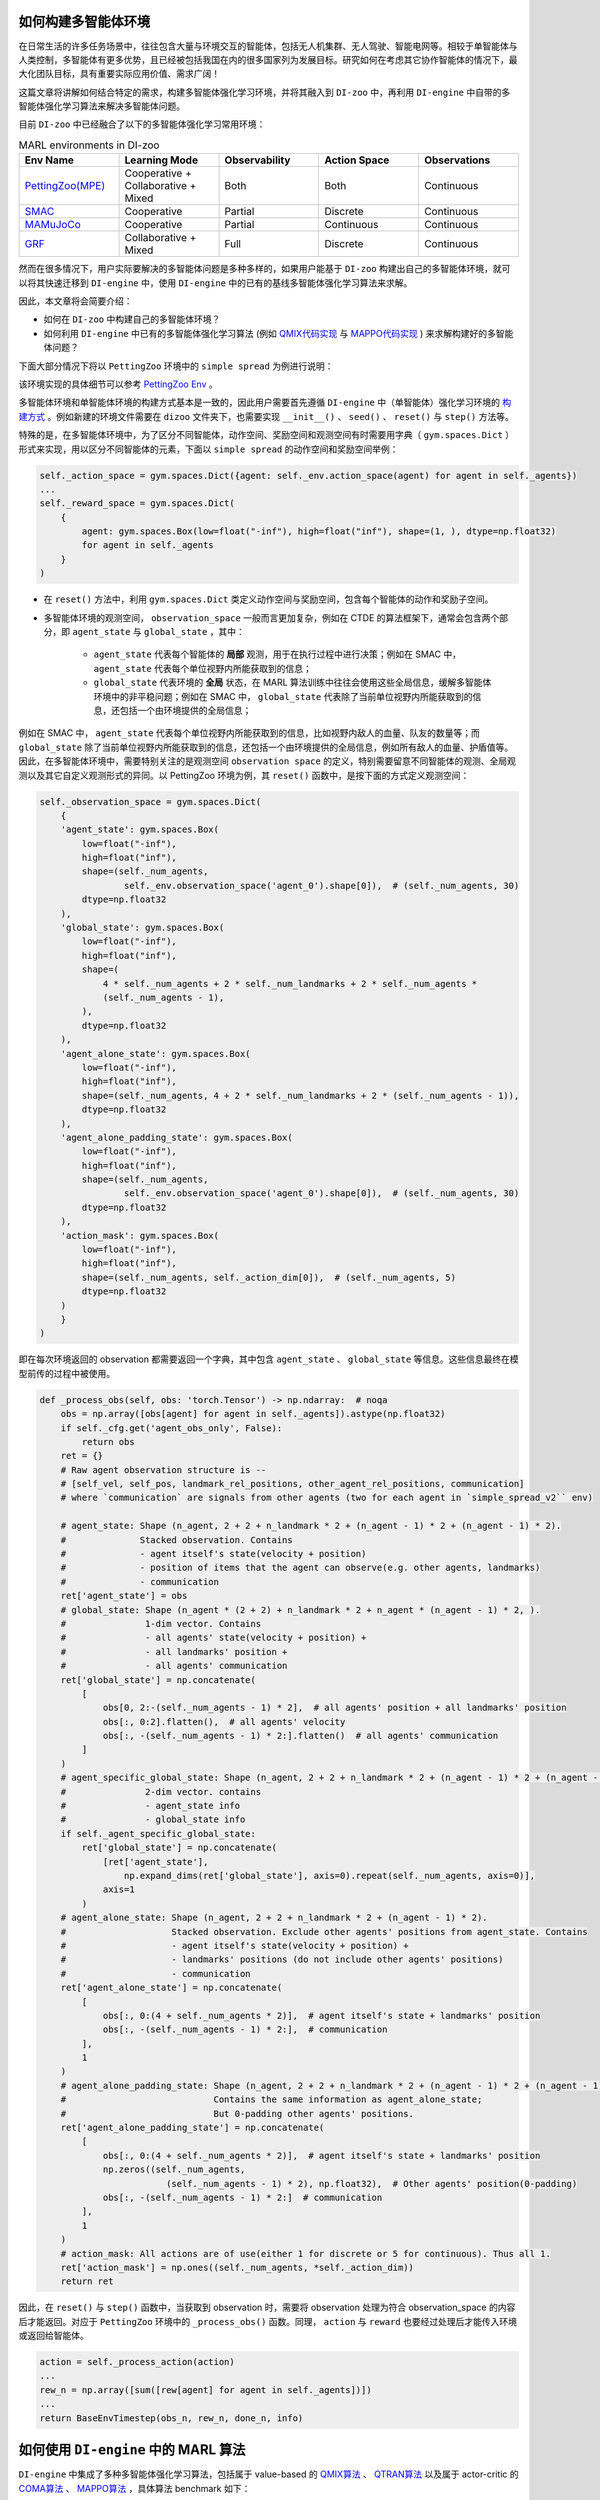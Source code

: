 如何构建多智能体环境
==============================================================

在日常生活的许多任务场景中，往往包含大量与环境交互的智能体，包括无人机集群、无人驾驶、智能电网等。相较于单智能体与人类控制，多智能体有更多优势，且已经被包括我国在内的很多国家列为发展目标。研究如何在考虑其它协作智能体的情况下，最大化团队目标，具有重要实际应用价值、需求广阔！

这篇文章将讲解如何结合特定的需求，构建多智能体强化学习环境，并将其融入到 ``DI-zoo`` 中，再利用 ``DI-engine`` 中自带的多智能体强化学习算法来解决多智能体问题。

目前  ``DI-zoo`` 中已经融合了以下的多智能体强化学习常用环境：

.. list-table:: MARL environments in DI-zoo
    :widths: 20 20 20 20 20
    :header-rows: 1

    * - Env Name
      - Learning Mode 
      - Observability
      - Action Space
      - Observations
    * - | `PettingZoo(MPE) <https://github.com/opendilab/DI-engine/blob/main/dizoo/petting_zoo/envs/petting_zoo_simple_spread_env.py>`_
      - | Cooperative + Collaborative + Mixed
      - | Both
      - | Both
      - | Continuous
    * - | `SMAC <https://github.com/opendilab/DI-engine/blob/main/dizoo/smac/envs/smac_env.py>`_
      - | Cooperative
      - | Partial
      - | Discrete
      - | Continuous
    * - | `MAMuJoCo <https://github.com/opendilab/DI-engine/blob/main/dizoo/multiagent_mujoco/envs/multi_mujoco_env.py>`_
      - | Cooperative
      - | Partial
      - | Continuous
      - | Continuous
    * - | `GRF <https://github.com/opendilab/DI-engine/blob/main/dizoo/gfootball/envs/gfootball_academy_env.py>`_
      - | Collaborative + Mixed
      - | Full
      - | Discrete
      - | Continuous


然而在很多情况下，用户实际要解决的多智能体问题是多种多样的，如果用户能基于 ``DI-zoo`` 构建出自己的多智能体环境，就可以将其快速迁移到 ``DI-engine`` 中，使用 ``DI-engine`` 中的已有的基线多智能体强化学习算法来求解。

因此，本文章将会简要介绍：

- 如何在 ``DI-zoo`` 中构建自己的多智能体环境？
- 如何利用 ``DI-engine`` 中已有的多智能体强化学习算法 (例如 `QMIX代码实现 <https://github.com/opendilab/DI-engine/blob/main/ding/policy/qmix.py>`_ 与 `MAPPO代码实现 <https://github.com/opendilab/DI-engine/blob/main/ding/policy/ppo.py>`_ ) 来求解构建好的多智能体问题？

下面大部分情况下将以 ``PettingZoo`` 环境中的 ``simple spread`` 为例进行说明：

.. image:: ./images/mpe_simple_spread.gif
   :align: center

该环境实现的具体细节可以参考 `PettingZoo Env <https://github.com/opendilab/DI-engine/blob/main/dizoo/petting_zoo/envs/petting_zoo_simple_spread_env.py>`_ 。

多智能体环境和单智能体环境的构建方式基本是一致的，因此用户需要首先遵循 ``DI-engine`` 中（单智能体）强化学习环境的 `构建方式 <https://di-engine-docs.readthedocs.io/zh_CN/latest/04_best_practice/ding_env_zh.html>`_ 。例如新建的环境文件需要在 ``dizoo`` 文件夹下，也需要实现 ``__init__()`` 、 ``seed()`` 、 ``reset()`` 与 ``step()`` 方法等。

特殊的是，在多智能体环境中，为了区分不同智能体，动作空间、奖励空间和观测空间有时需要用字典（ ``gym.spaces.Dict`` ）形式来实现，用以区分不同智能体的元素，下面以 ``simple spread`` 的动作空间和奖励空间举例：


.. code:: python

    self._action_space = gym.spaces.Dict({agent: self._env.action_space(agent) for agent in self._agents})
    ...
    self._reward_space = gym.spaces.Dict(
        {
            agent: gym.spaces.Box(low=float("-inf"), high=float("inf"), shape=(1, ), dtype=np.float32)
            for agent in self._agents
        }
    )

- 在 ``reset()`` 方法中，利用 ``gym.spaces.Dict`` 类定义动作空间与奖励空间，包含每个智能体的动作和奖励子空间。

- 多智能体环境的观测空间， ``observation_space`` 一般而言更加复杂，例如在 CTDE 的算法框架下，通常会包含两个部分，即 ``agent_state`` 与 ``global_state`` ，其中：

    - ``agent_state`` 代表每个智能体的 **局部** 观测，用于在执行过程中进行决策；例如在 SMAC 中， ``agent_state`` 代表每个单位视野内所能获取到的信息；
    - ``global_state`` 代表环境的 **全局** 状态，在 MARL 算法训练中往往会使用这些全局信息，缓解多智能体环境中的非平稳问题；例如在 SMAC 中， ``global_state`` 代表除了当前单位视野内所能获取到的信息，还包括一个由环境提供的全局信息；

例如在 SMAC 中， ``agent_state`` 代表每个单位视野内所能获取到的信息，比如视野内敌人的血量、队友的数量等；而 ``global_state`` 除了当前单位视野内所能获取到的信息，还包括一个由环境提供的全局信息，例如所有敌人的血量、护盾值等。
因此，在多智能体环境中，需要特别关注的是观测空间 ``observation space`` 的定义，特别需要留意不同智能体的观测、全局观测以及其它自定义观测形式的异同。以 PettingZoo 环境为例，其 ``reset()`` 函数中，是按下面的方式定义观测空间：


.. code:: python

    self._observation_space = gym.spaces.Dict(
        {
        'agent_state': gym.spaces.Box(
            low=float("-inf"),
            high=float("inf"),
            shape=(self._num_agents,
                    self._env.observation_space('agent_0').shape[0]),  # (self._num_agents, 30)
            dtype=np.float32
        ),
        'global_state': gym.spaces.Box(
            low=float("-inf"),
            high=float("inf"),
            shape=(
                4 * self._num_agents + 2 * self._num_landmarks + 2 * self._num_agents *
                (self._num_agents - 1),
            ),
            dtype=np.float32
        ),
        'agent_alone_state': gym.spaces.Box(
            low=float("-inf"),
            high=float("inf"),
            shape=(self._num_agents, 4 + 2 * self._num_landmarks + 2 * (self._num_agents - 1)),
            dtype=np.float32
        ),
        'agent_alone_padding_state': gym.spaces.Box(
            low=float("-inf"),
            high=float("inf"),
            shape=(self._num_agents,
                    self._env.observation_space('agent_0').shape[0]),  # (self._num_agents, 30)
            dtype=np.float32
        ),
        'action_mask': gym.spaces.Box(
            low=float("-inf"),
            high=float("inf"),
            shape=(self._num_agents, self._action_dim[0]),  # (self._num_agents, 5)
            dtype=np.float32
        )
        }
    )

即在每次环境返回的 observation 都需要返回一个字典，其中包含 ``agent_state`` 、 ``global_state`` 等信息。这些信息最终在模型前传的过程中被使用。


.. code:: python

    def _process_obs(self, obs: 'torch.Tensor') -> np.ndarray:  # noqa
        obs = np.array([obs[agent] for agent in self._agents]).astype(np.float32)
        if self._cfg.get('agent_obs_only', False):
            return obs
        ret = {}
        # Raw agent observation structure is --
        # [self_vel, self_pos, landmark_rel_positions, other_agent_rel_positions, communication]
        # where `communication` are signals from other agents (two for each agent in `simple_spread_v2`` env)

        # agent_state: Shape (n_agent, 2 + 2 + n_landmark * 2 + (n_agent - 1) * 2 + (n_agent - 1) * 2).
        #              Stacked observation. Contains
        #              - agent itself's state(velocity + position)
        #              - position of items that the agent can observe(e.g. other agents, landmarks)
        #              - communication
        ret['agent_state'] = obs
        # global_state: Shape (n_agent * (2 + 2) + n_landmark * 2 + n_agent * (n_agent - 1) * 2, ).
        #               1-dim vector. Contains
        #               - all agents' state(velocity + position) +
        #               - all landmarks' position +
        #               - all agents' communication
        ret['global_state'] = np.concatenate(
            [
                obs[0, 2:-(self._num_agents - 1) * 2],  # all agents' position + all landmarks' position
                obs[:, 0:2].flatten(),  # all agents' velocity
                obs[:, -(self._num_agents - 1) * 2:].flatten()  # all agents' communication
            ]
        )
        # agent_specific_global_state: Shape (n_agent, 2 + 2 + n_landmark * 2 + (n_agent - 1) * 2 + (n_agent - 1) * 2 + n_agent * (2 + 2) + n_landmark * 2 + n_agent * (n_agent - 1) * 2).
        #               2-dim vector. contains
        #               - agent_state info
        #               - global_state info
        if self._agent_specific_global_state:
            ret['global_state'] = np.concatenate(
                [ret['agent_state'],
                    np.expand_dims(ret['global_state'], axis=0).repeat(self._num_agents, axis=0)],
                axis=1
            )
        # agent_alone_state: Shape (n_agent, 2 + 2 + n_landmark * 2 + (n_agent - 1) * 2).
        #                    Stacked observation. Exclude other agents' positions from agent_state. Contains
        #                    - agent itself's state(velocity + position) +
        #                    - landmarks' positions (do not include other agents' positions)
        #                    - communication
        ret['agent_alone_state'] = np.concatenate(
            [
                obs[:, 0:(4 + self._num_agents * 2)],  # agent itself's state + landmarks' position
                obs[:, -(self._num_agents - 1) * 2:],  # communication
            ],
            1
        )
        # agent_alone_padding_state: Shape (n_agent, 2 + 2 + n_landmark * 2 + (n_agent - 1) * 2 + (n_agent - 1) * 2).
        #                            Contains the same information as agent_alone_state;
        #                            But 0-padding other agents' positions.
        ret['agent_alone_padding_state'] = np.concatenate(
            [
                obs[:, 0:(4 + self._num_agents * 2)],  # agent itself's state + landmarks' position
                np.zeros((self._num_agents,
                            (self._num_agents - 1) * 2), np.float32),  # Other agents' position(0-padding)
                obs[:, -(self._num_agents - 1) * 2:]  # communication
            ],
            1
        )
        # action_mask: All actions are of use(either 1 for discrete or 5 for continuous). Thus all 1.
        ret['action_mask'] = np.ones((self._num_agents, *self._action_dim))
        return ret

因此，在 ``reset()`` 与 ``step()`` 函数中，当获取到 observation 时，需要将 observation 处理为符合 observation_space 的内容后才能返回。对应于 ``PettingZoo`` 环境中的 ``_process_obs()`` 函数。同理， ``action`` 与 ``reward`` 也要经过处理后才能传入环境或返回给智能体。


.. code:: python

    action = self._process_action(action)
    ...
    rew_n = np.array([sum([rew[agent] for agent in self._agents])])
    ...
    return BaseEnvTimestep(obs_n, rew_n, done_n, info)

如何使用 ``DI-engine`` 中的 MARL 算法
=============================================

``DI-engine`` 中集成了多种多智能体强化学习算法，包括属于 value-based 的 `QMIX算法 <https://github.com/opendilab/DI-engine/blob/main/ding/policy/qmix.py>`_ 、 `QTRAN算法 <https://github.com/opendilab/DI-engine/blob/main/ding/policy/qtran.py>`_ 以及属于 actor-critic 的 `COMA算法 <https://github.com/opendilab/DI-engine/blob/main/ding/policy/coma.py>`_ 、 `MAPPO算法 <https://github.com/opendilab/DI-engine/blob/main/ding/policy/ppo.py>`_ ，具体算法 benchmark 如下：

.. list-table:: MARL environments in DI-zoo
    :widths: 20 20 20 20
    :header-rows: 1

    * - Algorithm
      - Document 
      - Policy
      - Envs with config
    * - | `MAPPO <https://arxiv.org/pdf/2103.01955.pdf>`_
      - | `PPO doc <https://di-engine-docs.readthedocs.io/en/latest/12_policies/ppo.html>`_
      - | `policy/ppo <https://github.com/opendilab/DI-engine/blob/main/ding/policy/ppo.py>`_
      - | ``SMAC`` ``MAMuJoCo`` ``PettingZoo`` ``GRF``
    * - | MASAC
      - | `SAC doc <https://di-engine-docs.readthedocs.io/en/latest/12_policies/sac.html>`_
      - | `policy/sac <https://github.com/opendilab/DI-engine/blob/main/ding/policy/sac.py>`_
      - | ``SMAC`` ``MAMuJoCo`` ``PettingZoo`` ``GRF``
    * - | `VDN <http://arxiv.org/pdf/1706.05296.pdf>`_
      - | VDN doc
      - | `policy/qmix (same as qmix) <https://github.com/opendilab/DI-engine/blob/main/ding/policy/qmix.py>`_
      - | ``SMAC`` ``PettingZoo``
    * - | `QMIX <https://arxiv.org/pdf/1803.11485.pdf>`_
      - | `QMIX doc <https://di-engine-docs.readthedocs.io/en/latest/12_policies/qmix.html>`_
      - | `policy/qmix <https://github.com/opendilab/DI-engine/blob/main/ding/policy/qmix.py>`_
      - | ``SMAC`` ``PettingZoo``
    * - | `QTran <https://arxiv.org/pdf/1905.05408.pdf>`_
      - | QTran doc
      - | `policy/qtran <https://github.com/opendilab/DI-engine/blob/main/ding/policy/qtran.py>`_
      - | ``SMAC`` ``PettingZoo``
    * - | `WQMIX <https://arxiv.org/pdf/2006.10800.pdf>`_
      - | `WQMIX doc <https://di-engine-docs.readthedocs.io/en/latest/12_policies/wqmix.html>`_
      - | `policy/wqmix <https://github.com/opendilab/DI-engine/blob/main/ding/policy/wqmix.py>`_
      - | ``SMAC`` ``PettingZoo``
    * - | `CollaQ <https://arxiv.org/pdf/2010.08531.pdf>`_
      - | `CollaQ doc <https://di-engine-docs.readthedocs.io/en/latest/12_policies/collaq.html>`_
      - | `policy/collaq <https://github.com/opendilab/DI-engine/blob/main/ding/policy/collaq.py>`_
      - | ``SMAC`` ``PettingZoo``
    * - | `MADDPG <https://arxiv.org/pdf/1706.02275.pdf>`_
      - | `MADDPG doc <https://di-engine-docs.readthedocs.io/en/latest/12_policies/ddpg.html>`_
      - | `policy/maddpg <https://github.com/opendilab/DI-engine/blob/main/ding/policy/ddpg.py>`_
      - | ``MAMuJoCo``
    * - | `COMA <https://arxiv.org/pdf/1705.08926.pdf>`_
      - | `COMA doc <https://di-engine-docs.readthedocs.io/en/latest/12_policies/coma.html>`_
      - | `policy/coma <https://github.com/opendilab/DI-engine/blob/main/ding/policy/coma.py>`_
      - | ``SMAC`` ``PettingZoo``
    * - | `ATOC <https://arxiv.org/pdf/1805.07733.pdf>`_
      - | `ATOC doc <https://di-engine-docs.readthedocs.io/en/latest/12_policies/atoc.html>`_
      - | `policy/atoc <https://github.com/opendilab/DI-engine/blob/main/ding/policy/atoc.py>`_
      - | ``PettingZoo``


下面以 QMIX 与 MAPPO 为例，介绍如何在用户自定义的环境上使用这些算法。

当用户自定义的多智能体环境构建完成后，想要使用 DI-engine 中已经集成的多智能体算法进行基线的训练，只需要找到想调用的多智能体算法配置的模板，然后修改跟环境相关的参数即可。

QMIX
>>>>>>>>>>>>>>>>

例如，如果想要使用 QMIX 算法，那么首先找到 ``PettingZoo`` 下的 QMIX config `ptz_simple_spread_qmix_config.py <https://github.com/opendilab/DI-engine/blob/main/dizoo/petting_zoo/config/ptz_simple_spread_qmix_config.py>`_ 文件，然后修改以下与环境相关的内容：

需要修改的内容有以下几点：

- main_config 的 env 属性：其中包含需要传递给实现的多智能体环境类的 ``__init__`` 函数的参数，包括子环境的的名称、智能体数量等；
- main_config 中 policy 的 model 属性：其中包含需要传递给模型的参数，包括智能体的局部观测维度、全局观测维度、动作维度等；
- create_config 的 env 属性，包含实现的多智能体环境所在的路径以及其在装饰器中的 key (type)。

其它的内容与环境无关，直接使用原设置即可 (当然不同环境 MARL 算法的最优参数一般也会不同，如果需要好的性能可能需要调整参数)，完整的配置文件示例如下：


.. code:: python

    from easydict import EasyDict

    n_agent = 3
    n_landmark = n_agent
    collector_env_num = 8
    evaluator_env_num = 8
    main_config = dict(
        exp_name='ptz_simple_spread_qmix_seed0',
        env=dict(
            env_family='mpe',
            env_id='simple_spread_v2',
            n_agent=n_agent,
            n_landmark=n_landmark,
            max_cycles=25,
            agent_obs_only=False,
            continuous_actions=False,
            collector_env_num=collector_env_num,
            evaluator_env_num=evaluator_env_num,
            n_evaluator_episode=evaluator_env_num,
            stop_value=0,
        ),
        policy=dict(
            cuda=True,
            model=dict(
                agent_num=n_agent,
                obs_shape=2 + 2 + n_landmark * 2 + (n_agent - 1) * 2 + (n_agent - 1) * 2,
                global_obs_shape=n_agent * 4 + n_landmark * 2 + n_agent * (n_agent - 1) * 2,
                action_shape=5,
                hidden_size_list=[128, 128, 64],
                mixer=True,
            ),
            learn=dict(
                update_per_collect=100,
                batch_size=32,
                learning_rate=0.0005,
                target_update_theta=0.001,
                discount_factor=0.99,
                double_q=True,
            ),
            collect=dict(
                n_sample=600,
                unroll_len=16,
                env_num=collector_env_num,
            ),
            eval=dict(env_num=evaluator_env_num, ),
            other=dict(eps=dict(
                type='exp',
                start=1.0,
                end=0.05,
                decay=100000,
            ), ),
        ),
    )
    main_config = EasyDict(main_config)
    create_config = dict(
        env=dict(
            import_names=['dizoo.petting_zoo.envs.petting_zoo_simple_spread_env'],
            type='petting_zoo',
        ),
        env_manager=dict(type='subprocess'),
        policy=dict(type='qmix'),
    )
    create_config = EasyDict(create_config)

    ptz_simple_spread_qmix_config = main_config
    ptz_simple_spread_qmix_create_config = create_config

    if __name__ == '__main__':
        # or you can enter `ding -m serial -c ptz_simple_spread_qmix_config.py -s 0`
        from ding.entry import serial_pipeline
        serial_pipeline((main_config, create_config), seed=0)


MAPPO
>>>>>>>>>>>>>>>>>

如果想要利用 actor-critic 的 MAPPO 算法，则需要对环境作额外的改动，由于 critic 需要对每个智能体的价值做判断，而之前的全局信息对每个智能体都是相同的，不包含智能体的判别信息，即 critic 无从得知这是要对哪个智能体做出评价，因此无法为每个智能体给出特异的价值评估。为此，在环境中需要使用 ``agent_specific_global_state`` 来替代原来的 ``global_state``。还是用 ``PettingZoo`` 环境作为例子：


.. code:: python

    if self._agent_specific_global_state:
        agent_specifig_global_state = gym.spaces.Box(
            low=float("-inf"),
            high=float("inf"),
            shape=(
                self._num_agents, self._env.observation_space('agent_0').shape[0] + 4 * self._num_agents +
                2 * self._num_landmarks + 2 * self._num_agents * (self._num_agents - 1)
            ),
            dtype=np.float32
        )
        self._observation_space['global_state'] = agent_specifig_global_state

所谓 ``agent_specific_global_state``，一种常规的实现方式是，将智能体自己的局部观测与全局状态进行叠加，这样 ``global_state`` 就既有智能体的判别信息，也具有足够的全局信息来让 critic 给出正确的价值。
同理，在 ``reset()`` 与 ``step()`` 中处理 observation 时，也要修改返回的 ``global_state``：


.. code:: python

    if self._agent_specific_global_state:
        ret['global_state'] = np.concatenate(
            [ret['agent_state'],
                np.expand_dims(ret['global_state'], axis=0).repeat(self._num_agents, axis=0)],
            axis=1
        )

在环境修改完成后，同样对 config 文件做小的修改即可运行，以 PettingZoo 环境的 MAPPO 的配置文件为例：


.. code:: python

    from easydict import EasyDict

    n_agent = 3
    n_landmark = n_agent
    collector_env_num = 8
    evaluator_env_num = 8
    main_config = dict(
        exp_name='ptz_simple_spread_mappo_seed0',
        env=dict(
            env_family='mpe',
            env_id='simple_spread_v2',
            n_agent=n_agent,
            n_landmark=n_landmark,
            max_cycles=25,
            agent_obs_only=False,
            agent_specific_global_state=True,
            continuous_actions=False,
            collector_env_num=collector_env_num,
            evaluator_env_num=evaluator_env_num,
            n_evaluator_episode=evaluator_env_num,
            stop_value=0,
        ),
        policy=dict(
            cuda=True,
            multi_agent=True,
            action_space='discrete',
            model=dict(
                action_space='discrete',
                agent_num=n_agent,
                agent_obs_shape=2 + 2 + n_landmark * 2 + (n_agent - 1) * 2 + (n_agent - 1) * 2,
                global_obs_shape=2 + 2 + n_landmark * 2 + (n_agent - 1) * 2 + (n_agent - 1) * 2 + n_agent * (2 + 2) +
                n_landmark * 2 + n_agent * (n_agent - 1) * 2,
                action_shape=5,
            ),
            learn=dict(
                multi_gpu=False,
                epoch_per_collect=5,
                batch_size=3200,
                learning_rate=5e-4,
                # ==============================================================
                # The following configs is algorithm-specific
                # ==============================================================
                # (float) The loss weight of value network, policy network weight is set to 1
                value_weight=0.5,
                # (float) The loss weight of entropy regularization, policy network weight is set to 1
                entropy_weight=0.01,
                # (float) PPO clip ratio, defaults to 0.2
                clip_ratio=0.2,
                # (bool) Whether to use advantage norm in a whole training batch
                adv_norm=False,
                value_norm=True,
                ppo_param_init=True,
                grad_clip_type='clip_norm',
                grad_clip_value=10,
                ignore_done=False,
            ),
            collect=dict(
                n_sample=3200,
                unroll_len=1,
                env_num=collector_env_num,
            ),
            eval=dict(
                env_num=evaluator_env_num,
                evaluator=dict(eval_freq=50, ),
            ),
            other=dict(),
        ),
    )
    main_config = EasyDict(main_config)
    create_config = dict(
        env=dict(
            import_names=['dizoo.petting_zoo.envs.petting_zoo_simple_spread_env'],
            type='petting_zoo',
        ),
        env_manager=dict(type='subprocess'),
        policy=dict(type='ppo'),
    )
    create_config = EasyDict(create_config)
    ptz_simple_spread_mappo_config = main_config
    ptz_simple_spread_mappo_create_config = create_config

    if __name__ == '__main__':
        # or you can enter `ding -m serial_onpolicy -c ptz_simple_spread_mappo_config.py -s 0`
        from ding.entry import serial_pipeline_onpolicy
        serial_pipeline_onpolicy((main_config, create_config), seed=0)

相较于 QMIX 的改动外，唯一的区别就是增加了配置项 ``agent_specific_global_state=True`` 。

最后，如有任何使用上的问题，可以以提 issue 的方式与 ``DI-engine`` 开发者们取得联系。同时我们欢迎任何人的加入以扩展 ``DI-engine`` 中多智能体的方方面面！
